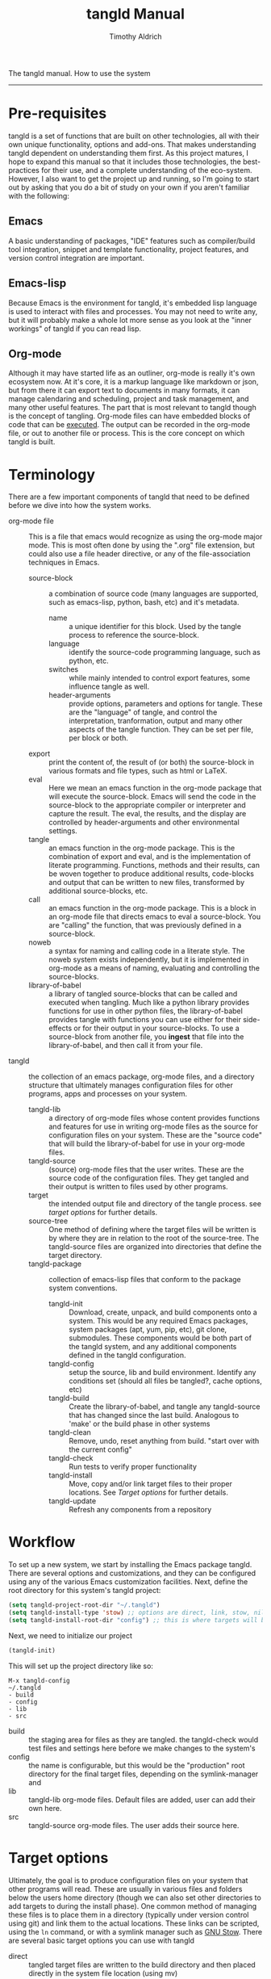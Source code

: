 The tangld manual.  How to use the system
------------------------------------------------------------------------------
#+TITLE: tangld Manual
#+AUTHOR: Timothy Aldrich
#+EMAIL: timothy.r.aldrich@gmail.com
#+INDEX:Documentation!tangld
#+STARTUP: hidestars
#+FILETAGS: tangld org emacs

* Pre-requisites
  tangld is a set of functions that are built on other technologies, all with
  their own unique functionality, options and add-ons.  That makes understanding
  tangld dependent on understanding them first.  As this project matures, I hope
  to expand this manual so that it includes those technologies, the
  best-practices for their use, and a complete understanding of the eco-system.
  However, I also want to get the project up and running, so I'm going to start
  out by asking that you do a bit of study on your own if you aren't familiar
  with the following:
** Emacs
   A basic understanding of packages, "IDE" features such as compiler/build tool
   integration, snippet and template functionality, project features, and
   version control integration are important.
** Emacs-lisp
   Because Emacs is the environment for tangld, it's embedded lisp language is
   used to interact with files and processes.  You may not need to write any,
   but it will probably make a whole lot more sense as you look at the "inner
   workings" of tangld if you can read lisp.
** Org-mode
   Although it may have started life as an outliner, org-mode is really it's own
   ecosystem now.  At it's core, it is a markup language like markdown or json,
   but from there it can export text to documents in many formats, it can manage
   calendaring and scheduling, project and task management, and many other
   useful features.  The part that is most relevant to tangld though is the
   concept of tangling.  Org-mode files can have embedded blocks of code that
   can be _executed_.  The output can be recorded in the org-mode file, or out
   to another file or process.  This is the core concept on which tangld is
   built.
* Terminology
  There are a few important components of tangld that need to be defined before
  we dive into how the system works.
  - org-mode file :: This is a file that emacs would recognize as using the
    org-mode major mode.  This is most often done by using the ".org" file
    extension, but could also use a file header directive, or any of the
    file-association techniques in Emacs.
    - source-block :: a combination of source code (many languages are supported,
      such as emacs-lisp, python, bash, etc) and it's metadata.
      - name :: a unique identifier for this block.  Used by the tangle process to
        reference the source-block.
      - language :: identify the source-code programming language, such as python,
        etc.
      - switches :: while mainly intended to control export features, some
        influence tangle as well.
      - header-arguments :: provide options, parameters and options for tangle.
        These are the "language" of tangle, and control the interpretation,
        tranformation, output and many other aspects of the tangle function.  They
        can be set per file, per block or both.
    - export :: print the content of, the result of (or both) the source-block
      in various formats and file types, such as html or LaTeX.
    - eval :: Here we mean an emacs function in the org-mode package that will
      execute the source-block.  Emacs will send the code in the source-block to
      the appropriate compiler or interpreter and capture the result. The eval,
      the results, and the display are controlled by header-arguments and other
      environmental settings.
    - tangle :: an emacs function in the org-mode package.  This is the
      combination of export and eval, and is the implementation of literate
      programming.  Functions, methods and their results, can be woven together
      to produce additional results, code-blocks and output that can be written
      to new files, transformed by additional source-blocks, etc.
    - call :: an emacs function in the org-mode package.  This is a block in an
      org-mode file that directs emacs to eval a source-block.  You are
      "calling" the function, that was previously defined in a source-block.
    - noweb :: a syntax for naming and calling code in a literate style.  The
      noweb system exists independently, but it is implemented in org-mode as a
      means of naming, evaluating and controlling the source-blocks.
    - library-of-babel :: a library of tangled source-blocks that can be called
      and executed when tangling.  Much like a python library provides functions
      for use in other python files, the library-of-babel provides tangle with
      functions you can use either for their side-effects or for their output in
      your source-blocks.  To use a source-block from another file, you *ingest*
      that file into the library-of-babel, and then call it from your file.
  - tangld :: the collection of an emacs package, org-mode files, and a
    directory structure that ultimately manages configuration files for other
    programs, apps and processes on your system.
    - tangld-lib :: a directory of org-mode files whose content provides
      functions and features for use in writing org-mode files as the source for
      configuration files on your system.  These are the "source code" that will
      build the library-of-babel for use in your org-mode files.
    - tangld-source :: (source) org-mode files that the user writes.  These are
      the source code of the configuration files.  They get tangled and their
      output is written to files used by other programs.
    - target :: the intended output file and directory of the tangle process.
      see [[Target Options][target options]] for further details.
    - source-tree :: One method of defining where the target files will be
      written is by where they are in relation to the root of the source-tree.
      The tangld-source files are organized into directories that define the
      target directory.
    - tangld-package :: collection of emacs-lisp files that conform to the
      package system conventions.
      - tangld-init :: Download, create, unpack, and build components onto a
        system.  This would be any required Emacs packages, system packages
        (apt, yum, pip, etc), git clone, submodules.  These components would be
        both part of the tangld system, and any additional components defined in
        the tangld configuration.
      - tangld-config :: setup the source, lib and build environment.  Identify
        any conditions set (should all files be tangled?, cache options, etc)
      - tangld-build :: Create the library-of-babel, and tangle any
        tangld-source that has changed since the last build.  Analogous to
        'make' or the build phase in other systems
      - tangld-clean :: Remove, undo, reset anything from build. "start over
        with the current config"
      - tangld-check :: Run tests to verify proper functionality
      - tangld-install :: Move, copy and/or link target files to their proper
        locations. See [[Target options]] for further details.
      - tangld-update :: Refresh any components from a repository
* Workflow
  To set up a new system, we start by installing the Emacs package tangld.
  There are several options and customizations, and they can be configured using
  any of the various Emacs customization facilities.  Next, define the root
  directory for this system's tangld project:
  #+BEGIN_SRC emacs-lisp
    (setq tangld-project-root-dir "~/.tangld")
    (setq tangld-install-type 'stow) ;; options are direct, link, stow, nil
    (setq tangld-install-root-dir "config") ;; this is where targets will be installed
  #+END_SRC
  Next, we need to initialize our project
  #+BEGIN_SRC emacs-lisp
  (tangld-init)
  #+END_SRC
  This will set up the project directory like so:
  : M-x tangld-config
  : ~/.tangld
  : - build
  : - config
  : - lib
  : - src
  - build :: the staging area for files as they are tangled.  the tangld-check
    would test files and settings here before we make changes to the system's
  - config :: the name is configurable, but this would be the "production" root
    directory for the final target files, depending on the symlink-manager and
  - lib :: tangld-lib org-mode files.  Default files are added, user can add
    their own here.
  - src :: tangld-source org-mode files.  The user adds their source here.
* Target options
  Ultimately, the goal is to produce configuration files on your system that
  other programs will read.  These are usually in various files and folders
  below the users home directory (though we can also set other directories to
  add targets to during the install phase).  One common method of managing these
  files is to place them in a directory (typically under version control using
  git) and link them to the actual locations.  These links can be scripted,
  using the =ln= command, or with a symlink manager such as
  [[https://www.gnu.org/software/stow/stow.html][GNU Stow]]. There are several basic target options you can use with tangld
  - direct :: tangled target files are written to the build directory and then
    placed directly in the system file location (using mv)
  - link :: tangled target files are written to the install-root-dir,
    and symlinks are created from the system file location to them.
  - stow :: invoke stow to manage the links
  - nil :: files are installed in the install-root-dir only.  This can be used
    to customize the install by calling a script in the post-install-hook.
* Version control options
  At the present time, version control systems other than git are not supported.

  tangld supports several repository options that pertain to where the
  repository roots are.
  - local :: this means that the "git repo root" and the "tangld-project-root"
    are the same.  All changes to the org-source, org-lib, install-dir (if local
    also) and any other files are managed by a single git repo.
  - multi :: a list of "git repo roots"

* Hooks
  - Before and after =tangld-build=
    - pre-build-hook
    - post-build-hook
  - Before and after calling =org-babel-tangle= on a file
    - pre-tangle-hook
    - post-tangle-hook
  - Before and after calling =tangld-install=
    - pre-install-hook
    - post-install-hook

* tangld-lib
  - core.org :: basic building-block functions
    - table-plist :: a function for looking up values in a named table
  - defaults.org :: default information
  - theme.org :: colors, fonts, icons etc
